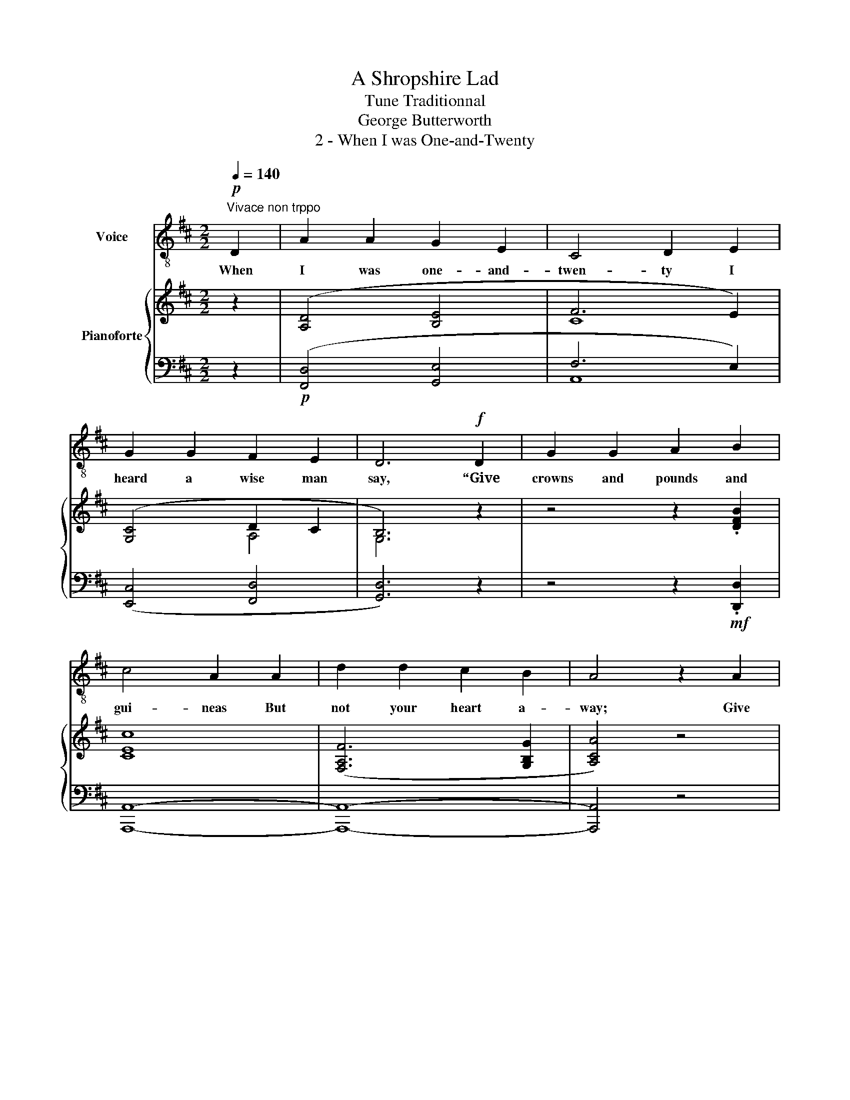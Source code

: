 X:1
T:A Shropshire Lad
T:Tune Traditionnal
T:George Butterworth 
T:2 - When I was One-and-Twenty
%%score 1 { ( 2 4 ) | ( 3 5 ) }
L:1/8
Q:1/4=140
M:2/2
K:D
V:1 treble-8 nm="Voice"
V:2 treble nm="Pianoforte"
V:4 treble 
V:3 bass 
V:5 bass 
V:1
"^Vivace non trppo"!p! D2 | A2 A2 G2 E2 | C4 D2 E2 | G2 G2 F2 E2 | D6!f! D2 | G2 G2 A2 B2 | %6
w: When|I was one- and-|twen- ty I|heard a wise man|say, “Give|crowns and pounds and|
 c4 A2 A2 | d2 d2 c2 B2 | A4 z2 A2 | G3 G A2 B2 | c4 A2 A2 | d2 d2 (BA) G2 | c6 B2 | %13
w: gui- neas But|not your heart a-|way; Give|pearls a- way and|ru- bies But|keep your fan- * cy|free”, But|
!p! A2 A2 G2 E2 | C4 D2 E2 | G2 G2 F2 E2 | D8- | D2 z2 z2!p! D2 | A2 A2 G2 E2 | C4 D2 E2 | %20
w: I was one- and-|twen- ty, No|use to talk to|me.|_ When|I was one- and-|twen- ty, I|
 G2 G2 F2 E2 | D6!f! D2 | G2 G2 A2 B2 | c4 A2 A2 | d2 d2 c2 B2 | A4 z2 A2 | G2 G2 A2 A2 | %27
w: heard him say a-|gain, “The|heart out of the|bo- som Was|ne- ver given in|vain; “Tis|paid with sighs a-|
[Q:1/4=110]"^Allergando" c4 A2 A2 | d2 d2 BA G2 | !fermata!c8- | %30
w: plen- ty And|sold for end- * less|rue,”|
[Q:1/4=140]"_a tempo"[Q:1/4=140]"^a tempo" c2 z2 z2!p! B2 | A2 A2 G2 E2 | C4 D2"^a piacere" E2 | %33
w: _ And|I am two- and-|twen- ty, And|
 (G4 F2) E2 | (F4 E2) D2 | E8- | E2 z2[Q:1/4=89]"^T""^Lento" z4 | z8 |!pp! D8 | D8 |] %40
w: oh, _ 'tis|true, _ 'tis|true,|_||'tis|true.|
V:2
 z2 | ([A,D]4 [B,E]4 | F6 E2) | ([G,C]4 D2 C2 | B,6) z2 | z4 z2 .[DFB]2 | [CEc]8 | %7
 ([F,A,F]6 [G,B,G]2 | [A,CA]4) z4 | z4 z2!mf! .[DGB]2 | [CAc]8 |!<(! [F,A,F]6 [G,B,G]2!<)! | %12
!>(! [A,A]2 [G,G]2 .[E,E]2!>)! .C2 | ([A,D]4 [B,E]4 | F6 E2) | ([DG]4 [CF]2 [B,E]2 | [A,D]8-) | %17
 [A,D]2 z2 z4 | ([A,D]4 [B,E]4 | F6 E2) | ([G,C]4 D2 C2 | B,6) z2 | z4 z2 ([DFB]2 | [CEc]8) | %24
 ([F,A,F]6 [G,B,G]2 | [A,CA]4) z4 | z4 z2 ([DGB]2 | [CAc]8) |!<(! [F,A,F]6 [G,B,G]2!<)! | %29
 !fermata![A,CA]8- |!>(! [A,A]2 [G,G]2 [E,E]2!>)!!p! C2 | [A,D]4 [B,E]4 | F6"_colla  voce" E2 | %33
 G4 F2 E2 | C8 | E8- | E2 z2"_Lento" [A,C]4 | [A,D]8 | C4 B,4 | [F,A,]8 |] %40
V:3
 z2 |!p! ([F,,D,]4 [G,,E,]4 | F,6 E,2) | ([E,,C,]4 [F,,D,]4 | [G,,D,]6) z2 | z4 z2!mf! .[D,,D,]2 | %6
 [A,,,A,,]8- | [A,,,A,,]8- | [A,,,A,,]4 z4 | z4 z2 .[G,,,G,,]2 | [F,,,F,,]8- | [F,,,F,,]8 | %12
 [E,,,E,,]4 z2 .C,2 |!p! ([F,,D,]4 [G,,E,]4 | F,6 E,2) | G,8 | [D,F,]8- | [D,F,]2 z2 z4 | %18
!p! ([F,,D,]4 [G,,E,]4 | F,6 E,2) | ([E,,C,]4 [F,,D,]4 | [G,,D,]6) z2 | z4 z2!mf! [D,,D,]2 | %23
 [A,,,A,,]8- | [A,,,A,,]8- | [A,,,A,,]4 z4 | z4 z2 [G,,,G,,]2 | [F,,,F,,]8- | [F,,,F,,]8 | %29
 !fermata![E,,,E,,]8- | [E,,,E,,]4 z4 | [F,,D,]4 [G,,E,]4 | F,6 E,2 | G,8 | F,8 | E,8- | %36
 [G,,E,]2 z2!pp! [A,,E,]4 | [F,,D,]8 | [G,,D,]8 | [D,,D,]8 |] %40
V:4
 x2 | x8 | C8 | x4 A,4 | G,6 x2 | x8 | x8 | x8 | x8 | x8 | x8 | x8 | C4 x4 | x8 | C8 | x8 | x8 | %17
 x8 | x8 | C8 | x4 A,4 | G,6 x2 | x8 | x8 | x8 | x8 | x8 | x8 | x8 | x8 | C4 x4 | x8 | C8 | D6 x2 | %34
 F4 x4 | B,8- | B,2 z2 x4 | x8 | G,8 | x8 |] %40
V:5
 x2 | x8 | A,,8 | x8 | x8 | x8 | x8 | x8 | x8 | x8 | x8 | x8 | x8 | x8 | A,,8 | B,,4 C,4 | x8 | %17
 x8 | x8 | A,,8 | x8 | x8 | x8 | x8 | x8 | x8 | x8 | x8 | x8 | x8 | x8 | x8 | A,,8 | B,,6 C,2 | %34
 A,,8 | G,,8- | x8 | x8 | x8 | x8 |] %40

